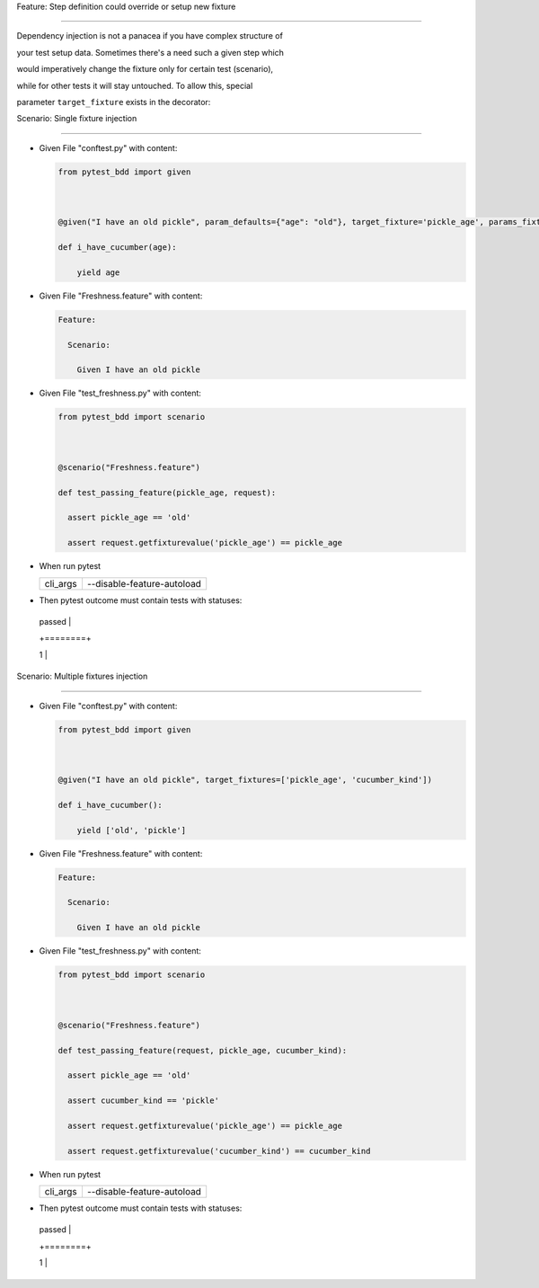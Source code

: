 Feature: Step definition could override or setup new fixture
^^^^^^^^^^^^^^^^^^^^^^^^^^^^^^^^^^^^^^^^^^^^^^^^^^^^^^^^^^^^

Dependency injection is not a panacea if you have complex structure of
your test setup data. Sometimes there's a need such a given step which
would imperatively change the fixture only for certain test (scenario),
while for other tests it will stay untouched. To allow this, special
parameter ``target_fixture`` exists in the decorator:

Scenario: Single fixture injection
''''''''''''''''''''''''''''''''''

- Given File "conftest.py" with content:

  .. code:: python

     from pytest_bdd import given

     @given("I have an old pickle", param_defaults={"age": "old"}, target_fixture='pickle_age', params_fixtures_mapping=False)
     def i_have_cucumber(age):
         yield age

- Given File "Freshness.feature" with content:

  .. code:: gherkin

     Feature:
       Scenario:
         Given I have an old pickle

- Given File "test_freshness.py" with content:

  .. code:: python

     from pytest_bdd import scenario

     @scenario("Freshness.feature")
     def test_passing_feature(pickle_age, request):
       assert pickle_age == 'old'
       assert request.getfixturevalue('pickle_age') == pickle_age

- When run pytest

  ======== ==========================
  cli_args --disable-feature-autoload
  ======== ==========================
  ======== ==========================

- Then pytest outcome must contain tests with statuses:

  +--------+
  | passed |
  +========+
  | 1      |
  +--------+

Scenario: Multiple fixtures injection
'''''''''''''''''''''''''''''''''''''

- Given File "conftest.py" with content:

  .. code:: python

     from pytest_bdd import given

     @given("I have an old pickle", target_fixtures=['pickle_age', 'cucumber_kind'])
     def i_have_cucumber():
         yield ['old', 'pickle']

- Given File "Freshness.feature" with content:

  .. code:: gherkin

     Feature:
       Scenario:
         Given I have an old pickle

- Given File "test_freshness.py" with content:

  .. code:: python

     from pytest_bdd import scenario

     @scenario("Freshness.feature")
     def test_passing_feature(request, pickle_age, cucumber_kind):
       assert pickle_age == 'old'
       assert cucumber_kind == 'pickle'
       assert request.getfixturevalue('pickle_age') == pickle_age
       assert request.getfixturevalue('cucumber_kind') == cucumber_kind

- When run pytest

  ======== ==========================
  cli_args --disable-feature-autoload
  ======== ==========================
  ======== ==========================

- Then pytest outcome must contain tests with statuses:

  +--------+
  | passed |
  +========+
  | 1      |
  +--------+
